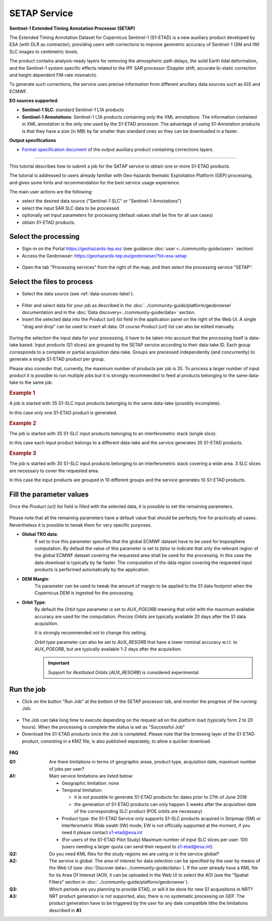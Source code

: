 SETAP Service
~~~~~~~~~~~~~

.. image:: assets/tuto_setap_icon.png

**Sentinel-1 Extended Timing Annotation Processor (SETAP)**

The Extended Timing Annotation Dataset for Copernicus Sentinel-1 (S1-ETAD)
is a new auxiliary product developed by ESA (with DLR as contractor),
providing users with corrections to improve geometric accuracy of
Sentinel-1 (SM and IW) SLC images to centimetric levels.

The product contains analysis-ready layers for removing the atmospheric path
delays, the solid Earth tidal deformation, and the Sentinel-1 system specific
effects related to the IPF SAR processor (Doppler shift, accurate bi-static
correction and height dependent FM-rate mismatch).

To generate such corrections, the service uses precise information from
different ancillary data sources such as IGS and ECMWF.


.. _data-sources-label:
**EO sources supported**:

* **Sentinel-1 SLC**: standard Sentinel-1 L1A products
* **Sentinel-1 Annotations**: Sentinel-1 L1A products containing only the
  XML annotations.
  The information contained in XML annotation is the only one used by
  the S1-ETAD processor.
  The advantage of using S1-Annotation products is that they have a size
  (in MB) by far smaller than standard ones so they can be downloaded in
  a faster.

  .. TODO: check the note below with @hervé
  .. .. note:: if the requested product is not online you could get an error.
  .. .. seealso:: FAQ below

**Output specifications**

* `Format specification document`_ of the output auxiliary product containing
  corrections layers.

.. _Format specification document: https://sentinels.copernicus.eu/documents/247904/4629150/Sentinel-1-ETAD-Product-Format-Specification.pdf

-----

This tutorial describes how to submit a job for the SATAP service to obtain
one or more S1-ETAD products.

The tutorial is addressed to users already familiar with Geo-hazards thematic
Exploitation Platform (GEP) processing, and gives some hints and recommendation
for the best service usage experience.

The main user actions are the following:

* select the desired data source ("Sentinel-1 SLC" or "Sentinel-1 Annotations")
* select the input SAR SLC data to be processed
* optionally set input parameters for processing (default values shall be
  fine for all use cases)
* obtain S1-ETAD products.


Select the processing
=====================

* Sign-in on the Portal https://geohazards-tep.eu/ (see guidance
  :doc:`user <../community-guide/user>` section)

* Access the Geobrowser: https://geohazards-tep.eu/geobrowser/?id=esa-setap

.. figure:: assets/tuto_setap_0.png
   :figclass: align-center
   :width: 750px
   :align: center

* Open the tab "Processing services" from the right of the map, and then
  select the processing service “SETAP”.

.. figure:: assets/tuto_setap_1.png
   :figclass: align-center
   :width: 750px
   :align: center


Select the files to process
===========================

* Select the data source (see :ref:`data-sources-label`).

.. figure:: assets/tuto_setap_2.png
   :figclass: align-center
   :width: 750px
   :align: center


* Filter and select data for your job as described in the
  :doc:`../community-guide/platform/geobrowser` documentation and in the
  :doc:`Data discovery<../community-guide/data>` section.

* Insert the selected data into the *Product (url) list* field in the
  application panel on the right of the Web UI.
  A single "drag and drop" can be used to insert all data.
  Of course *Product (url) list* can also be edited manually.

.. figure:: assets/tuto_setap_3.png
   :figclass: align-center
   :width: 750px
   :align: center


During the selection the input data for your processing, it have to be taken
into account that the processing itself is data-take based.
Input products (S1 slices) are grouped by the SETAP service according to their
data-take ID.
Each group corresponds to a complete or partial acquisition data-take.
Groups are precessed independently (and concurrently) to generate a single
S1-ETAD product per group.

Please also consider that, currently, the maximum number of products per
job is 35.
To process a larger number of input product it is possible to run multiple
jobs but it is strongly recommended to feed al products belonging to the
same data-take to the same job.

.. rubric:: Example 1

A job is started with 35 S1-SLC input products belonging to the same data-take
(possibly incomplete).

In this case only one S1-ETAD product is generated.


.. rubric:: Example 2

The job is started with 35 S1-SLC input products belonging to an
interferometric stack (single slice).

In this case each input product belongs to a different data-take and the
service generates 35 S1-ETAD products.


.. rubric:: Example 3

The job is started with 30 S1-SLC input products belonging to an
interferometric stack covering a wide area.
3 SLC slices are necessary to cover the requested area.

In this case the input products are grouped in 10 different groups and the
service generates 10 S1-ETAD products.


Fill the parameter values
=========================

Once the *Product (url) list* field is filled with the selected data, it is
possible to set the remaining parameters.

.. figure:: assets/tuto_setap_4.png
   :figclass: align-center
   :width: 350px
   :align: center

Please note that all the remaining parameters have a default value that
should be perfectly fine for practically all cases.
Nevertheless it is possible to tweak them for very specific purposes.

* **Global TRO data**:
    If set to *true* this parameter specifies that the global ECMWF dataset
    have to be used for troposphere computation.
    By default the value of this parameter is set to *false* to indicate
    that only the relevant region of the global ECMWF dataset covering the
    requested area shall be used for the processing.
    In this case the data download is typically by far faster.
    The computation of the data region covering the requested input products
    is performed automatically by the application.
* **DEM Margin**:
    Tis parameter can be used to tweak the amount of margin to be applied to
    the S1 data footprint when the Copernicus DEM is ingested for the
    processing.
* **Orbit Type**:
    By default the *Orbit type* parameter is set to *AUX_POEORB* meaning that
    orbit with the maximum available accuracy are used for the computation.
    *Precise Orbits* are typically available 20 days after the S1 data
    acquisition.

    It is strongly recommended not to change this setting.

    *Orbit type* parameter can also be set to *AUX_RESORB* that have a
    lower nominal accuracy w.r.t. to *AUX_POEORB*, but are typically available
    1-2 days after the acquisition.

    .. important::

        Support for *Restituted Orbits* (`AUX_RESORB`) is considered
        experimental.


Run the job
===========

* Click on the button "Run Job" at the bottom of the SETAP processor tab,
  and monitor the progress of the running Job:

.. figure:: assets/tuto_setap_5.png
   :figclass: align-center
   :width: 750px
   :align: center

* The Job can take long time to execute depending on the request ad on the
  platform load (typically form 2 to 20 hours).
  When the processing is complete the status is set as "Successful Job"

* Download the S1-ETAD products once the Job is completed.
  Please note that the browsing layer of the S1-ETAD product, consisting in
  a KMZ file, is also published separately, to allow a quicker download.

.. figure:: assets/tuto_setap_6.png
   :figclass: align-center
   :width: 750px
   :align: center


**FAQ**

:Q1:
    Are there limitations in terms of geographic areas, product type,
    acquisition date, maximum number of jobs per user?
:A1:
    Main service limitations are listed below:

    * Geographic limitation: none
    * Temporal limitation:

      - it is not possible to generate S1-ETAD products for dates prior to
        27th of June 2016
      - the generation of S1-ETAD products can only happen 3 weeks after
        the acquisition date of the corresponding SLC product (POE orbits are necessary)

    * Product type: the S1-ETAD Service only supports S1-SLC products
      acquired in Stripmap (SM) or Interferometric Wide swath (IW) mode;
      EW is not officially supported at the moment, if you need it please
      contact s1-etad@esa.int
    * (For users of the S1-ETAD Pilot Study) Maximum number of input SLC
      slices per user: 100
      (users needing a larger quota can send their request to s1-etad@esa.int)

      .. TODO: limitations of the DSR end-point (see also above)?


:Q2:
    Do you need KML files for the study regions we are using or is the
    service global?
:A2:
    The service is global. The area of interest for data selection can be
    specified by the user by means of the Web UI (see
    :doc:`Discover data<../community-guide/data>`).
    If the user already have a KML file for its Area Of Interest (AOI),
    it can be uploaded in the Web UI to select the AOI (see the
    "Spatial Filters" section in :doc:`../community-guide/platform/geobrowser`).
:Q3:
    Which periods are you planning to provide ETAD, or will it be done for
    new S1 acquisitions in NRT?
:A3:
    NRT product generation is not supported, also, there is no systematic
    processing on GEP.
    The product generation have to be triggered by the user for any date
    compatible tithe the limitations described in **A1**.

